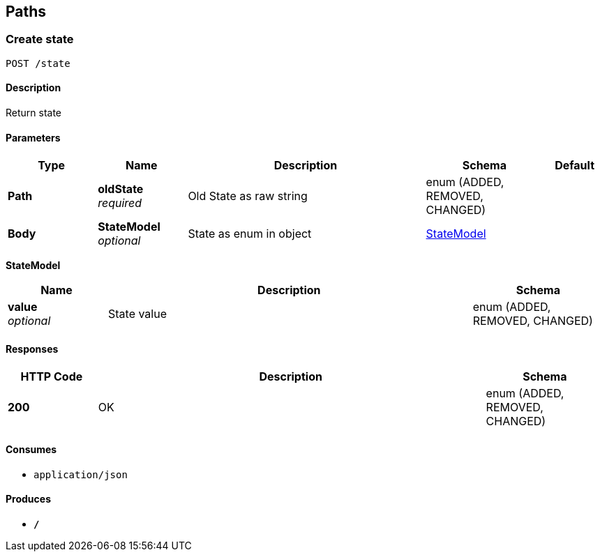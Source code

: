 
[[_paths]]
== Paths

[[_createstate]]
=== Create state
....
POST /state
....


==== Description
Return state


==== Parameters

[options="header", cols=".^3,.^3,.^8,.^4,.^2"]
|===
|Type|Name|Description|Schema|Default
|*Path*|*oldState* +
_required_|Old State as raw string|enum (ADDED, REMOVED, CHANGED)|
|*Body*|*StateModel* +
_optional_|State as enum in object|<<_createstate_statemodel,StateModel>>|
|===

[[_createstate_statemodel]]
*StateModel*

[options="header", cols=".^3,.^11,.^4"]
|===
|Name|Description|Schema
|*value* +
_optional_|State value|enum (ADDED, REMOVED, CHANGED)
|===


==== Responses

[options="header", cols=".^3,.^13,.^4"]
|===
|HTTP Code|Description|Schema
|*200*|OK|enum (ADDED, REMOVED, CHANGED)
|===


==== Consumes

* `application/json`


==== Produces

* `*/*`



